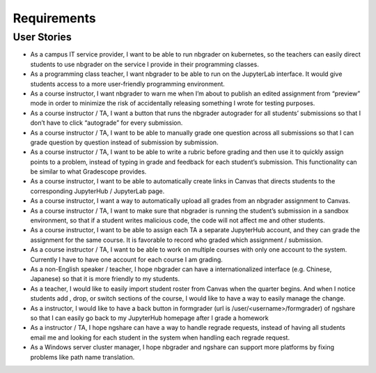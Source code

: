 Requirements
============

User Stories
------------
* As a campus IT service provider, I want to be able to run nbgrader on kubernetes, so the teachers can easily direct students to use nbgrader on the service I provide in their programming classes.
* As a programming class teacher, I want nbgrader to be able to run on the JupyterLab interface. It would give students access to a more user-friendly programming environment.
* As a course instructor, I want nbgrader to warn me when I’m about to publish an edited assignment from “preview” mode in order to minimize the risk of accidentally releasing something I wrote for testing purposes.
* As a course instructor / TA, I want a button that runs the nbgrader autograder for all students’ submissions so that I don’t have to click “autograde” for every submission.
* As a course instructor / TA, I want to be able to manually grade one question across all submissions so that I can grade question by question instead of submission by submission.
* As a course instructor / TA, I want to be able to write a rubric before grading and then use it to quickly assign points to a problem, instead of typing in grade and feedback for each student’s submission. This functionality can be similar to what Gradescope provides.
* As a course instructor, I want to be able to automatically create links in Canvas that directs students to the corresponding JupyterHub / JupyterLab page.
* As a course instructor, I want a way to automatically upload all grades from an nbgrader assignment to Canvas.
* As a course instructor / TA, I want to make sure that nbgrader is running the student’s submission in a sandbox environment, so that if a student writes malicious code, the code will not affect me and other students.
* As a course instructor, I want to be able to assign each TA a separate JupyterHub account, and they can grade the assignment for the same course. It is favorable to record who graded which assignment / submission.
* As a course instructor / TA, I want to be able to work on multiple courses with only one account to the system. Currently I have to have one account for each course I am grading.
* As a non-English speaker / teacher, I hope nbgrader can have a internationalized interface (e.g. Chinese, Japanese) so that it is more friendly to my students. 
* As a teacher, I would like to easily import student roster from Canvas when the quarter begins. And when I notice students add , drop, or switch sections of the course, I would like to have a way to easily manage the change. 
* As a instructor, I would like to have a back button in formgrader (url is /user/<username>/formgrader) of ngshare so that I can easily go back to my JupyterHub homepage after I grade a homework 
* As a instructor / TA, I hope ngshare can have a way to handle regrade requests, instead of having all students email me and looking for each student in the system when handling each regrade request. 
* As a Windows server cluster manager, I hope nbgrader and ngshare can support more platforms by fixing problems like path name translation. 

